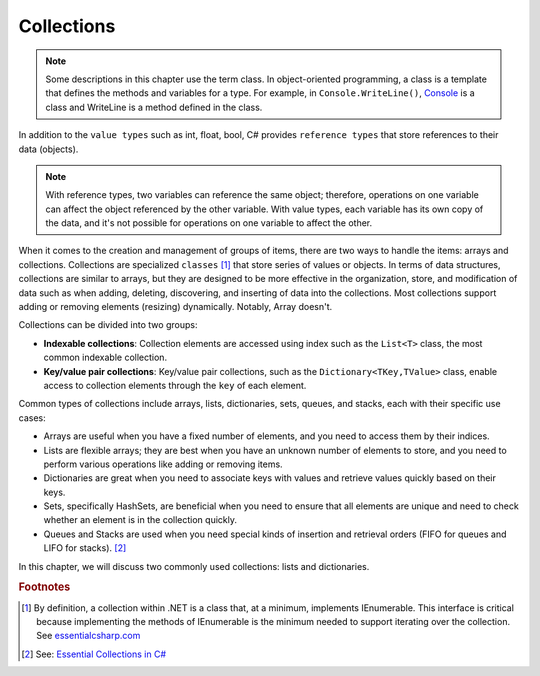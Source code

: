 
Collections
=============

.. note:: 
    Some descriptions in this chapter use the term class. In object-oriented 
    programming, a class is a template that defines the methods and variables 
    for a type. For example, in ``Console.WriteLine()``, `Console 
    <https://learn.microsoft.com/en-us/dotnet/api/system.console?view=net-8.0>`_ is 
    a class and WriteLine is a method defined in the class. 

In addition to the ``value types`` such as int, float, bool, C# provides ``reference types`` 
that store references to their data (objects). 

.. note:: 
  With reference types, two variables can reference the same object; therefore, 
  operations on one variable can affect the object referenced by the other variable. 
  With value types, each variable has its own copy of the data, and it's not possible 
  for operations on one variable to affect the other. 

When it comes to the creation and management of groups of items, there are two ways to 
handle the items: arrays and collections. Collections are specialized ``classes`` 
[#collection-definition]_ that store series of values or objects. 
In terms of data structures, collections are similar to arrays, but they are designed 
to be more effective in the organization, store, and modification of data such as 
when adding, deleting, discovering, and inserting of data into the collections. Most collections 
support adding or removing elements (resizing) dynamically. Notably, Array doesn't.

Collections can be divided into two groups: 

- **Indexable collections**: Collection elements are accessed using index such as the 
  ``List<T>`` class, the most common indexable collection. 
- **Key/value pair collections**: Key/value pair collections, such as 
  the ``Dictionary<TKey,TValue>`` class, enable access to collection elements through 
  the ``key`` of each element.

Common types of collections include arrays, lists, dictionaries, sets, queues, 
and stacks, each with their specific use cases:

- Arrays are useful when you have a fixed number of elements, and you need to 
  access them by their indices.
- Lists are flexible arrays; they are best when you have an unknown number of 
  elements to store, and you need to perform various operations like adding or 
  removing items.
- Dictionaries are great when you need to associate keys with values and retrieve 
  values quickly based on their keys.
- Sets, specifically HashSets, are beneficial when you need to ensure that all 
  elements are unique and need to check whether an element is in the collection quickly.
- Queues and Stacks are used when you need special kinds of insertion 
  and retrieval orders (FIFO for queues and LIFO for stacks). [#common-collections]_

In this chapter, we will discuss two commonly used collections: lists and dictionaries. 

.. rubric:: Footnotes

.. [#collection-definition] By definition, a collection within .NET is a class that, at a minimum, implements IEnumerable. This interface is critical because implementing the methods of IEnumerable is the minimum needed to 
    support iterating over the collection. See `essentialcsharp.com <https://essentialcsharp.com/what-makes-a-class-a-collection-ienumerable#what-makes-a-class-a-collection-ienumerable>`_
.. [#common-collections] See: `Essential Collections in C# <https://medium.com/@fairushyn/essential-collections-in-c-4ec7e90598ff#:~:text=Common%20types%20of%20collections%20include,access%20them%20by%20their%20indices>`_